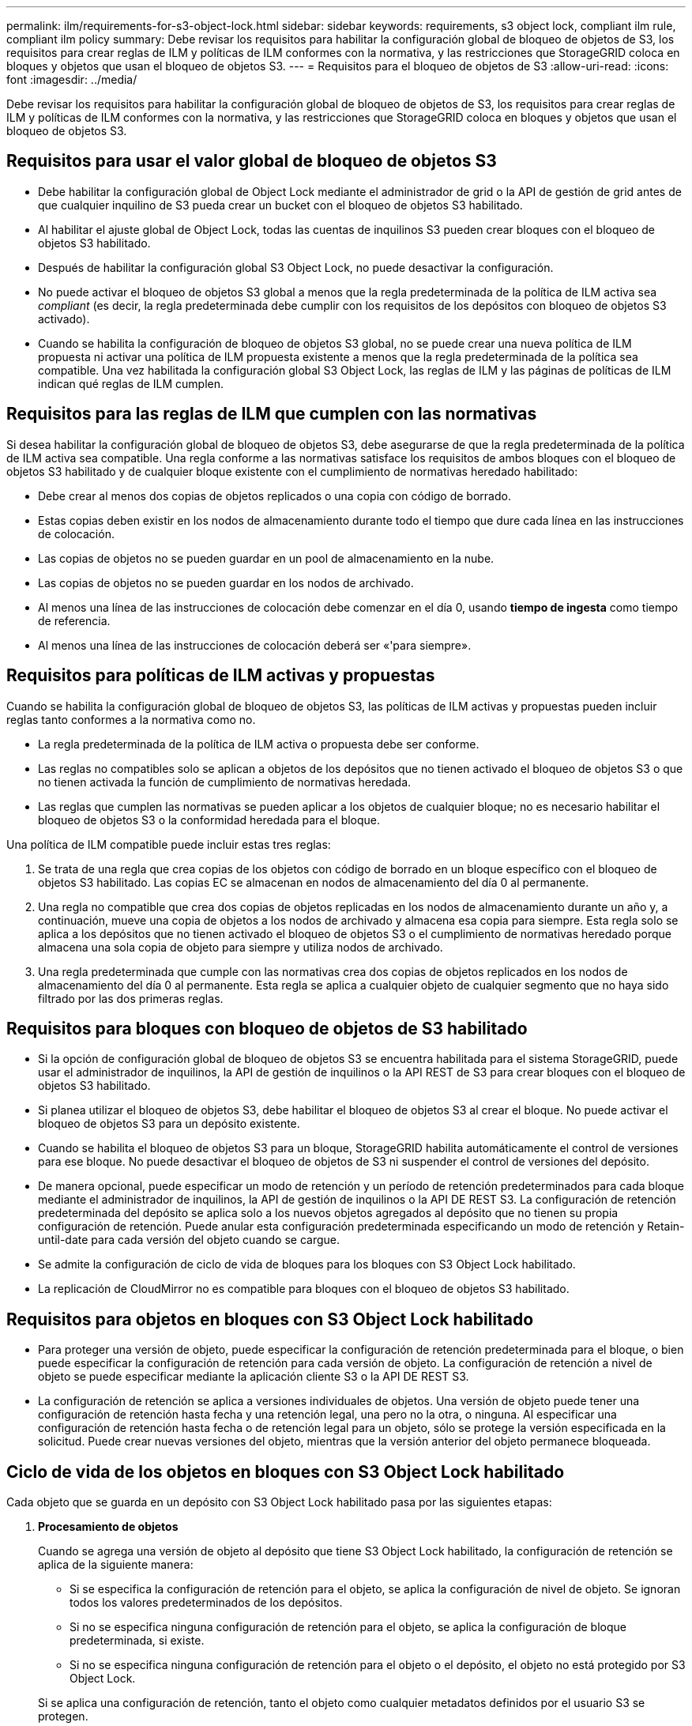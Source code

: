 ---
permalink: ilm/requirements-for-s3-object-lock.html 
sidebar: sidebar 
keywords: requirements, s3 object lock, compliant ilm rule, compliant ilm policy 
summary: Debe revisar los requisitos para habilitar la configuración global de bloqueo de objetos de S3, los requisitos para crear reglas de ILM y políticas de ILM conformes con la normativa, y las restricciones que StorageGRID coloca en bloques y objetos que usan el bloqueo de objetos S3. 
---
= Requisitos para el bloqueo de objetos de S3
:allow-uri-read: 
:icons: font
:imagesdir: ../media/


[role="lead"]
Debe revisar los requisitos para habilitar la configuración global de bloqueo de objetos de S3, los requisitos para crear reglas de ILM y políticas de ILM conformes con la normativa, y las restricciones que StorageGRID coloca en bloques y objetos que usan el bloqueo de objetos S3.



== Requisitos para usar el valor global de bloqueo de objetos S3

* Debe habilitar la configuración global de Object Lock mediante el administrador de grid o la API de gestión de grid antes de que cualquier inquilino de S3 pueda crear un bucket con el bloqueo de objetos S3 habilitado.
* Al habilitar el ajuste global de Object Lock, todas las cuentas de inquilinos S3 pueden crear bloques con el bloqueo de objetos S3 habilitado.
* Después de habilitar la configuración global S3 Object Lock, no puede desactivar la configuración.
* No puede activar el bloqueo de objetos S3 global a menos que la regla predeterminada de la política de ILM activa sea _compliant_ (es decir, la regla predeterminada debe cumplir con los requisitos de los depósitos con bloqueo de objetos S3 activado).
* Cuando se habilita la configuración de bloqueo de objetos S3 global, no se puede crear una nueva política de ILM propuesta ni activar una política de ILM propuesta existente a menos que la regla predeterminada de la política sea compatible. Una vez habilitada la configuración global S3 Object Lock, las reglas de ILM y las páginas de políticas de ILM indican qué reglas de ILM cumplen.




== Requisitos para las reglas de ILM que cumplen con las normativas

Si desea habilitar la configuración global de bloqueo de objetos S3, debe asegurarse de que la regla predeterminada de la política de ILM activa sea compatible. Una regla conforme a las normativas satisface los requisitos de ambos bloques con el bloqueo de objetos S3 habilitado y de cualquier bloque existente con el cumplimiento de normativas heredado habilitado:

* Debe crear al menos dos copias de objetos replicados o una copia con código de borrado.
* Estas copias deben existir en los nodos de almacenamiento durante todo el tiempo que dure cada línea en las instrucciones de colocación.
* Las copias de objetos no se pueden guardar en un pool de almacenamiento en la nube.
* Las copias de objetos no se pueden guardar en los nodos de archivado.
* Al menos una línea de las instrucciones de colocación debe comenzar en el día 0, usando *tiempo de ingesta* como tiempo de referencia.
* Al menos una línea de las instrucciones de colocación deberá ser «'para siempre».




== Requisitos para políticas de ILM activas y propuestas

Cuando se habilita la configuración global de bloqueo de objetos S3, las políticas de ILM activas y propuestas pueden incluir reglas tanto conformes a la normativa como no.

* La regla predeterminada de la política de ILM activa o propuesta debe ser conforme.
* Las reglas no compatibles solo se aplican a objetos de los depósitos que no tienen activado el bloqueo de objetos S3 o que no tienen activada la función de cumplimiento de normativas heredada.
* Las reglas que cumplen las normativas se pueden aplicar a los objetos de cualquier bloque; no es necesario habilitar el bloqueo de objetos S3 o la conformidad heredada para el bloque.


Una política de ILM compatible puede incluir estas tres reglas:

. Se trata de una regla que crea copias de los objetos con código de borrado en un bloque específico con el bloqueo de objetos S3 habilitado. Las copias EC se almacenan en nodos de almacenamiento del día 0 al permanente.
. Una regla no compatible que crea dos copias de objetos replicadas en los nodos de almacenamiento durante un año y, a continuación, mueve una copia de objetos a los nodos de archivado y almacena esa copia para siempre. Esta regla solo se aplica a los depósitos que no tienen activado el bloqueo de objetos S3 o el cumplimiento de normativas heredado porque almacena una sola copia de objeto para siempre y utiliza nodos de archivado.
. Una regla predeterminada que cumple con las normativas crea dos copias de objetos replicados en los nodos de almacenamiento del día 0 al permanente. Esta regla se aplica a cualquier objeto de cualquier segmento que no haya sido filtrado por las dos primeras reglas.




== Requisitos para bloques con bloqueo de objetos de S3 habilitado

* Si la opción de configuración global de bloqueo de objetos S3 se encuentra habilitada para el sistema StorageGRID, puede usar el administrador de inquilinos, la API de gestión de inquilinos o la API REST de S3 para crear bloques con el bloqueo de objetos S3 habilitado.
* Si planea utilizar el bloqueo de objetos S3, debe habilitar el bloqueo de objetos S3 al crear el bloque. No puede activar el bloqueo de objetos S3 para un depósito existente.
* Cuando se habilita el bloqueo de objetos S3 para un bloque, StorageGRID habilita automáticamente el control de versiones para ese bloque. No puede desactivar el bloqueo de objetos de S3 ni suspender el control de versiones del depósito.
* De manera opcional, puede especificar un modo de retención y un período de retención predeterminados para cada bloque mediante el administrador de inquilinos, la API de gestión de inquilinos o la API DE REST S3. La configuración de retención predeterminada del depósito se aplica solo a los nuevos objetos agregados al depósito que no tienen su propia configuración de retención. Puede anular esta configuración predeterminada especificando un modo de retención y Retain-until-date para cada versión del objeto cuando se cargue.
* Se admite la configuración de ciclo de vida de bloques para los bloques con S3 Object Lock habilitado.
* La replicación de CloudMirror no es compatible para bloques con el bloqueo de objetos S3 habilitado.




== Requisitos para objetos en bloques con S3 Object Lock habilitado

* Para proteger una versión de objeto, puede especificar la configuración de retención predeterminada para el bloque, o bien puede especificar la configuración de retención para cada versión de objeto. La configuración de retención a nivel de objeto se puede especificar mediante la aplicación cliente S3 o la API DE REST S3.
* La configuración de retención se aplica a versiones individuales de objetos. Una versión de objeto puede tener una configuración de retención hasta fecha y una retención legal, una pero no la otra, o ninguna. Al especificar una configuración de retención hasta fecha o de retención legal para un objeto, sólo se protege la versión especificada en la solicitud. Puede crear nuevas versiones del objeto, mientras que la versión anterior del objeto permanece bloqueada.




== Ciclo de vida de los objetos en bloques con S3 Object Lock habilitado

Cada objeto que se guarda en un depósito con S3 Object Lock habilitado pasa por las siguientes etapas:

. *Procesamiento de objetos*
+
Cuando se agrega una versión de objeto al depósito que tiene S3 Object Lock habilitado, la configuración de retención se aplica de la siguiente manera:

+
** Si se especifica la configuración de retención para el objeto, se aplica la configuración de nivel de objeto. Se ignoran todos los valores predeterminados de los depósitos.
** Si no se especifica ninguna configuración de retención para el objeto, se aplica la configuración de bloque predeterminada, si existe.
** Si no se especifica ninguna configuración de retención para el objeto o el depósito, el objeto no está protegido por S3 Object Lock.


+
Si se aplica una configuración de retención, tanto el objeto como cualquier metadatos definidos por el usuario S3 se protegen.

. *Retención y eliminación de objetos*
+
StorageGRID almacena varias copias de cada objeto protegido durante el período de retención especificado. El número y el tipo exactos de copias de objetos y las ubicaciones de almacenamiento están determinados por las reglas conformes a la normativa de la política de ILM activa. Si se puede eliminar un objeto protegido antes de alcanzar su fecha de retención hasta la fecha, depende de su modo de retención.

+
** Si un objeto se encuentra bajo una conservación legal, nadie puede eliminarlo, independientemente de su modo de retención.




.Información relacionada
* link:../tenant/creating-s3-bucket.html["Cree un bloque de S3"]
* link:../tenant/update-default-retention-settings.html["Actualizar S3 Retención predeterminada de bloqueo de objetos"]
* link:../s3/use-s3-api-for-s3-object-lock.html["Use la API REST DE S3 para configurar el bloqueo de objetos de S3"]
* link:example-7-compliant-ilm-policy-for-s3-object-lock.html["Ejemplo 7: Política de ILM conforme con la normativa para el bloqueo de objetos S3"]

